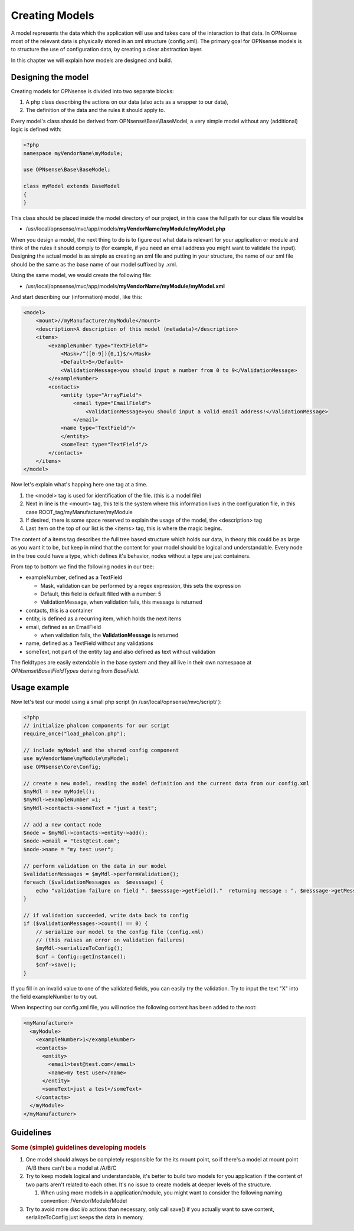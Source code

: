 ===============
Creating Models
===============

A model represents the data which the application will use and takes
care of the interaction to that data. In OPNsense most of the relevant
data is physically stored in an xml structure (config.xml). The primary
goal for OPNsense models is to structure the use of configuration data,
by creating a clear abstraction layer.

In this chapter we will explain how models are designed and build.

-------------------
Designing the model
-------------------

Creating models for OPNsense is divided into two separate blocks:

#. A php class describing the actions on our data (also acts as a
   wrapper to our data),
#. The definition of the data and the rules it should apply to.

Every model's class should be derived from OPNsense\\Base\\BaseModel, a very
simple model without any (additional) logic is defined with:

.. code-block:: php

    <?php
    namespace myVendorName\myModule;
     
    use OPNsense\Base\BaseModel;
     
    class myModel extends BaseModel
    {
    }


This class should be placed inside the model directory of our project, in this
case the full path for our class file would be

-  /usr/local/opnsense/mvc/app/models/**myVendorName/myModule/myModel.php**

When you design a model, the next thing to do is to figure out what data is
relevant for your application or module and think of the rules it should comply
to (for example, if you need an email address you might want to validate the
input). Designing the actual model is as simple as creating an xml file and
putting in your structure, the name of our xml file should be the same as the
base name of our model suffixed by .xml.

Using the same model, we would create the following file:

-  /usr/local/opnsense/mvc/app/models/**myVendorName/myModule/myModel.xml**

And start describing our (information) model, like this:

.. code-block:: xml

    <model>
        <mount>//myManufacturer/myModule</mount>
        <description>A description of this model (metadata)</description>
        <items>
            <exampleNumber type="TextField">
                <Mask>/^([0-9]){0,1}$/</Mask>
                <Default>5</Default>
                <ValidationMessage>you should input a number from 0 to 9</ValidationMessage>
            </exampleNumber>
            <contacts>
                <entity type="ArrayField">
                    <email type="EmailField">
                        <ValidationMessage>you should input a valid email address!</ValidationMessage>
                    </email>
                <name type="TextField"/>
                </entity>
                <someText type="TextField"/>
            </contacts>
        </items>
    </model>

Now let's explain what's happing here one tag at a time.

#. the <model> tag is used for identification of the file. (this is a
   model file)
#. Next in line is the <mount> tag, this tells the system where this
   information lives in the configuration file, in this case
   ROOT\_tag/myManufacturer/myModule
#. If desired, there is some space reserved to explain the usage of the
   model, the <description> tag
#. Last item on the top of our list is the <items> tag, this is where
   the magic begins.

The content of a items tag describes the full tree based structure which holds
our data, in theory this could be as large as you want it to be, but keep in
mind that the content for your model should be logical and understandable. Every
node in the tree could have a type, which defines it's behavior, nodes without a
type are just containers.

From top to bottom we find the following nodes in our tree:

-  exampleNumber, defined as a TextField

   -  Mask, validation can be performed by a regex expression, this sets
      the expression
   -  Default, this field is default filled with a number: 5
   -  ValidationMessage, when validation fails, this message is returned

-  contacts, this is a container
-  entity, is defined as a recurring item, which holds the next items
-  email, defined as an EmailField

   -  when validation fails, the **ValidationMessage** is returned

-  name, defined as a TextField without any validations
-  someText, not part of the entity tag and also defined as text without
   validation

The fieldtypes are easily extendable in the base system and they all live in
their own namespace at *OPNsense\\Base\\FieldTypes* deriving from *BaseField*.

-------------
Usage example
-------------

Now let's test our model using a small php script (in /usr/local/opnsense/mvc/script/ ):

.. code-block:: php

    <?php
    // initialize phalcon components for our script
    require_once("load_phalcon.php");
     
    // include myModel and the shared config component
    use myVendorName\myModule\myModel;
    use OPNsense\Core\Config;
     
    // create a new model, reading the model definition and the current data from our config.xml
    $myMdl = new myModel();
    $myMdl->exampleNumber =1;
    $myMdl->contacts->someText = "just a test";
     
    // add a new contact node
    $node = $myMdl->contacts->entity->add();
    $node->email = "test@test.com";
    $node->name = "my test user";
     
    // perform validation on the data in our model
    $validationMessages = $myMdl->performValidation();
    foreach ($validationMessages as  $messsage) {
        echo "validation failure on field ". $messsage->getField()."  returning message : ". $messsage->getMessage()."\n";
    }
     
    // if validation succeeded, write data back to config
    if ($validationMessages->count() == 0) {
        // serialize our model to the config file (config.xml)
        // (this raises an error on validation failures)
        $myMdl->serializeToConfig();
        $cnf = Config::getInstance();
        $cnf->save();
    }


If you fill in an invalid value to one of the validated fields, you can easily
try the validation. Try to input the text "X" into the field exampleNumber to try out.

When inspecting our config.xml file, you will notice the following content has
been added to the root:

.. code-block:: xml

      <myManufacturer>
        <myModule>
          <exampleNumber>1</exampleNumber>
          <contacts>
            <entity>
              <email>test@test.com</email>
              <name>my test user</name>
            </entity>
            <someText>just a test</someText>
          </contacts>
        </myModule>
      </myManufacturer>

----------
Guidelines
----------

.. rubric:: Some (simple) guidelines developing models
   :name: some-simple-guidelines-developing-models

#. One model should always be completely responsible for the its mount
   point, so if there's a model at mount point /A/B there can't be a
   model at /A/B/C
#. Try to keep models logical and understandable, it's better to build
   two models for you application if the content of two parts aren't
   related to each other. It's no issue to create models at deeper
   levels of the structure.

   #. When using more models in a application/module, you might want to
      consider the following naming convention: /Vendor/Module/Model

#. Try to avoid more disc i/o actions than necessary, only call save()
   if you actually want to save content, serializeToConfig just keeps
   the data in memory.
